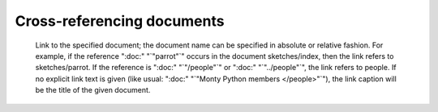 Cross-referencing documents
============================



    Link to the specified document; the document name can be specified in absolute or relative fashion. For example, if the reference ":doc:" "`"parrot"`" occurs in the document sketches/index, then the link refers to sketches/parrot. If the reference is ":doc:" "`"/people"`" or ":doc:" "`"../people"`", the link refers to people.
    If no explicit link text is given (like usual: ":doc:" "`"Monty Python members </people>"`"), the link caption will be the title of the given document.